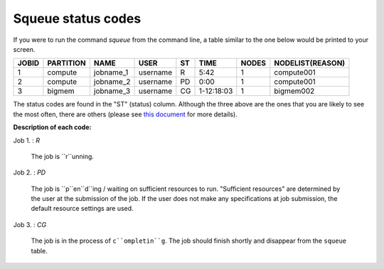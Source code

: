 Squeue status codes
===================

If you were to run the command `squeue` from the command line, a table similar to the one below would be printed to your screen.

+-----------+---------------+-----------+----------+--------+------------+-----------+----------------------+
| **JOBID** | **PARTITION** | **NAME**  | **USER** | **ST** | **TIME**   | **NODES** | **NODELIST(REASON)** |
+-----------+---------------+-----------+----------+--------+------------+-----------+----------------------+
| 1         | compute       | jobname_1 | username | R      | 5:42       | 1         | compute001           |
+-----------+---------------+-----------+----------+--------+------------+-----------+----------------------+
| 2         | compute       | jobname_2 | username | PD     | 0:00       | 1         | compute001           |
+-----------+---------------+-----------+----------+--------+------------+-----------+----------------------+
| 3         | bigmem        | jobname_3 | username | CG     | 1-12:18:03 | 1         | bigmem002            |
+-----------+---------------+-----------+----------+--------+------------+-----------+----------------------+

The status codes are found in the "ST" (status) column. Although the three above are the ones that you are likely to see the most often, there are others (please see `this document`_ for more details).

**Description of each code:**

Job 1.	: `R`

	The job is ``r``unning.

Job 2.	: `PD`

	The job is ``p``en``d``ing / waiting on sufficient resources to run. "Sufficient resources" are determined by the user at the submission of the job. If the user does not make any specifications at job submission, the default resource settings are used.

Job 3.	: `CG`

	The job is in the process of ``c``ompletin``g``. The job should finish shortly and disappear from the ``squeue`` table.


.. _this document: https://curc.readthedocs.io/en/latest/running-jobs/squeue-status-codes.html
